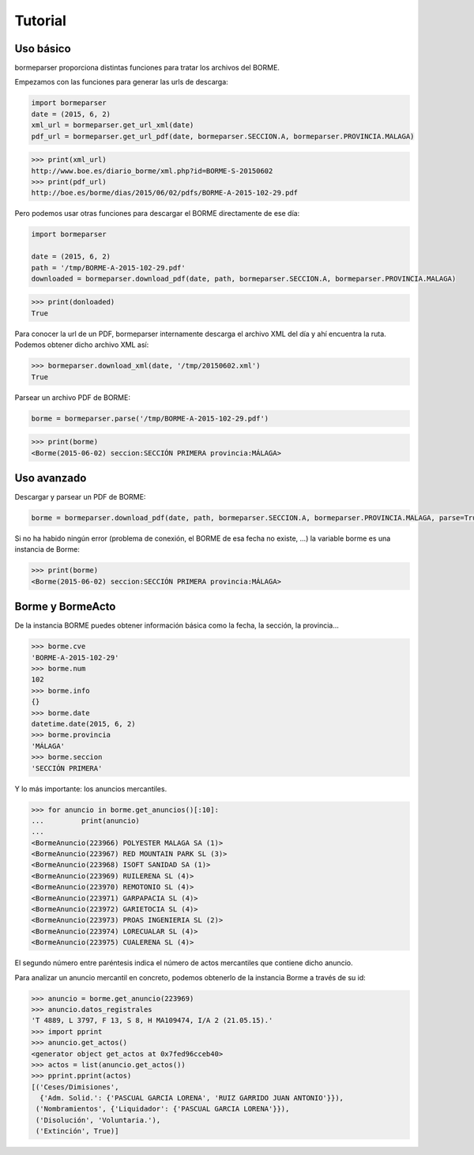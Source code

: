 Tutorial
========

Uso básico
----------

bormeparser proporciona distintas funciones para tratar los archivos del BORME.

Empezamos con las funciones para generar las urls de descarga:

.. code-block:: python

    import bormeparser
    date = (2015, 6, 2)
    xml_url = bormeparser.get_url_xml(date)
    pdf_url = bormeparser.get_url_pdf(date, bormeparser.SECCION.A, bormeparser.PROVINCIA.MALAGA)

.. code-block:: python

    >>> print(xml_url)
    http://www.boe.es/diario_borme/xml.php?id=BORME-S-20150602
    >>> print(pdf_url)
    http://boe.es/borme/dias/2015/06/02/pdfs/BORME-A-2015-102-29.pdf

Pero podemos usar otras funciones para descargar el BORME directamente de ese día:

.. code-block:: python

    import bormeparser
    
    date = (2015, 6, 2)
    path = '/tmp/BORME-A-2015-102-29.pdf'
    downloaded = bormeparser.download_pdf(date, path, bormeparser.SECCION.A, bormeparser.PROVINCIA.MALAGA)

.. code-block:: python

    >>> print(donloaded)
    True

Para conocer la url de un PDF, bormeparser internamente descarga el archivo XML del día y ahí encuentra la ruta.
Podemos obtener dicho archivo XML así:

.. code-block:: python

    >>> bormeparser.download_xml(date, '/tmp/20150602.xml')
    True

Parsear un archivo PDF de BORME:

.. code-block:: python

    borme = bormeparser.parse('/tmp/BORME-A-2015-102-29.pdf')

.. code-block:: python

    >>> print(borme)
    <Borme(2015-06-02) seccion:SECCIÓN PRIMERA provincia:MÁLAGA>

Uso avanzado
------------

Descargar y parsear un PDF de BORME:

.. code-block:: python

    borme = bormeparser.download_pdf(date, path, bormeparser.SECCION.A, bormeparser.PROVINCIA.MALAGA, parse=True)

Si no ha habido ningún error (problema de conexión, el BORME de esa fecha no existe, ...) la variable borme
es una instancia de Borme:

.. code-block:: python

    >>> print(borme)
    <Borme(2015-06-02) seccion:SECCIÓN PRIMERA provincia:MÁLAGA>

Borme y BormeActo
-----------------

De la instancia BORME puedes obtener información básica como la fecha, la sección, la provincia...

.. code-block:: python

    >>> borme.cve
    'BORME-A-2015-102-29'
    >>> borme.num
    102
    >>> borme.info
    {}
    >>> borme.date
    datetime.date(2015, 6, 2)
    >>> borme.provincia
    'MÁLAGA'
    >>> borme.seccion
    'SECCIÓN PRIMERA'

Y lo más importante: los anuncios mercantiles.

.. code-block:: python

    >>> for anuncio in borme.get_anuncios()[:10]:
    ...         print(anuncio)
    ...         
    <BormeAnuncio(223966) POLYESTER MALAGA SA (1)>
    <BormeAnuncio(223967) RED MOUNTAIN PARK SL (3)>
    <BormeAnuncio(223968) ISOFT SANIDAD SA (1)>
    <BormeAnuncio(223969) RUILERENA SL (4)>
    <BormeAnuncio(223970) REMOTONIO SL (4)>
    <BormeAnuncio(223971) GARPAPACIA SL (4)>
    <BormeAnuncio(223972) GARIETOCIA SL (4)>
    <BormeAnuncio(223973) PROAS INGENIERIA SL (2)>
    <BormeAnuncio(223974) LORECUALAR SL (4)>
    <BormeAnuncio(223975) CUALERENA SL (4)>

El segundo número entre paréntesis indica el número de actos mercantiles que contiene dicho anuncio.

Para analizar un anuncio mercantil en concreto, podemos obtenerlo de la instancia Borme a través de su id:

.. code-block:: python

    >>> anuncio = borme.get_anuncio(223969)
    >>> anuncio.datos_registrales
    'T 4889, L 3797, F 13, S 8, H MA109474, I/A 2 (21.05.15).'
    >>> import pprint
    >>> anuncio.get_actos()
    <generator object get_actos at 0x7fed96cceb40>
    >>> actos = list(anuncio.get_actos())
    >>> pprint.pprint(actos)
    [('Ceses/Dimisiones',
      {'Adm. Solid.': {'PASCUAL GARCIA LORENA', 'RUIZ GARRIDO JUAN ANTONIO'}}),
     ('Nombramientos', {'Liquidador': {'PASCUAL GARCIA LORENA'}}),
     ('Disolución', 'Voluntaria.'),
     ('Extinción', True)]
